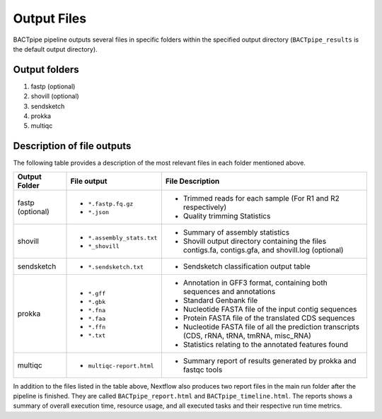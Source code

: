 Output Files
============
BACTpipe pipeline outputs several files in specific folders within the
specified output directory (``BACTpipe_results`` is the default output
directory).

Output folders
**************

1. fastp (optional)
2. shovill (optional)
3. sendsketch
4. prokka
5. multiqc

Description of file outputs
***************************

The following table provides a description of the most relevant files in each
folder mentioned above.

+-----------------+----------------------------------------------+----------------------------------------------------------------------------------------------------------------+
| Output Folder   | File output                                  | File Description                                                                                               |
+=================+==============================================+================================================================================================================+
| fastp           | - ``*.fastp.fq.gz``                          | - Trimmed reads for each sample (For R1 and R2 respectively)                                                   |
| (optional)      | - ``*.json``                                 | - Quality trimming Statistics                                                                                  |
+-----------------+----------------------------------------------+----------------------------------------------------------------------------------------------------------------+
| shovill         | - ``*.assembly_stats.txt``                   | - Summary of assembly statistics                                                                               |
|                 | - ``*_shovill``                              | - Shovill output directory containing the files contigs.fa, contigs.gfa, and shovill.log (optional)            |
+-----------------+----------------------------------------------+----------------------------------------------------------------------------------------------------------------+
| sendsketch      | - ``*.sendsketch.txt``                       | - Sendsketch classification output table                                                                       |
+-----------------+----------------------------------------------+----------------------------------------------------------------------------------------------------------------+
| prokka          | - ``*.gff``                                  | - Annotation in GFF3 format, containing both sequences and annotations                                         |
|                 | - ``*.gbk``                                  | - Standard Genbank file                                                                                        |
|                 | - ``*.fna``                                  | - Nucleotide FASTA file of the input contig sequences                                                          |
|                 | - ``*.faa``                                  | - Protein FASTA file of the translated CDS sequences                                                           |
|                 | - ``*.ffn``                                  | - Nucleotide FASTA file of all the prediction transcripts (CDS, rRNA, tRNA, tmRNA, misc_RNA)                   |
|                 | - ``*.txt``                                  | - Statistics relating to the annotated features found                                                          |
+-----------------+----------------------------------------------+----------------------------------------------------------------------------------------------------------------+
| multiqc         | - ``multiqc-report.html``                    | - Summary report of results generated by prokka and fastqc tools                                               |
+-----------------+----------------------------------------------+----------------------------------------------------------------------------------------------------------------+


In addition to the files listed in the table above, Nextflow also produces two
report files in the main run folder after the pipeline is finished.  They are
called ``BACTpipe_report.html`` and ``BACTpipe_timeline.html``. The reports
shows a summary of overall execution time, resource usage, and all executed
tasks and their respective run time metrics. 

